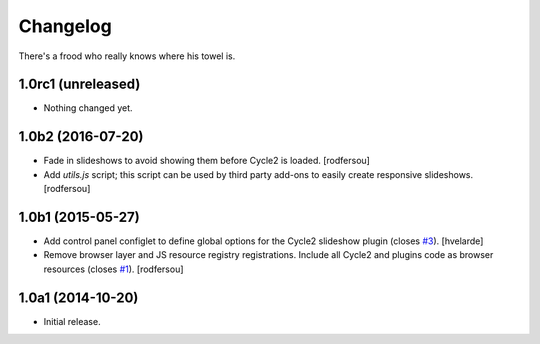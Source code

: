 Changelog
=========

There's a frood who really knows where his towel is.

1.0rc1 (unreleased)
-------------------

- Nothing changed yet.


1.0b2 (2016-07-20)
------------------

- Fade in slideshows to avoid showing them before Cycle2 is loaded.
  [rodfersou]

- Add `utils.js` script;
  this script can be used by third party add-ons to easily create responsive slideshows.
  [rodfersou]


1.0b1 (2015-05-27)
------------------

- Add control panel configlet to define global options for the Cycle2 slideshow plugin (closes `#3`_).
  [hvelarde]

- Remove browser layer and JS resource registry registrations.
  Include all Cycle2 and plugins code as browser resources (closes `#1`_).
  [rodfersou]


1.0a1 (2014-10-20)
------------------

- Initial release.

.. _`#1`: https://github.com/collective/collective.js.cycle2/issues/1
.. _`#3`: https://github.com/collective/collective.js.cycle2/issues/3
